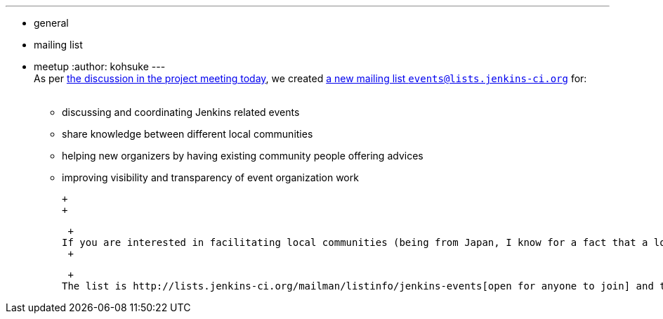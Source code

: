 ---
:layout: post
:title: New mailing list for better event/meet-up/local community coordination
:nodeid: 407
:created: 1353085200
:tags:
  - general
  - mailing list
  - meetup
:author: kohsuke
---
 +
As per http://meetings.jenkins-ci.org/jenkins/2012/jenkins.2012-11-14-19.01.log.html#l-68[the discussion in the project meeting today], we created http://lists.jenkins-ci.org/mailman/listinfo/jenkins-events[a new mailing list `+events@lists.jenkins-ci.org+`] for: +
 +

* discussing and coordinating Jenkins related events +
* share knowledge between different local communities +
* helping new organizers by having existing community people offering advices +
* improving visibility and transparency of event organization work +

 +
 +

 +
If you are interested in facilitating local communities (being from Japan, I know for a fact that a local community that speaks the native language makes a big difference in many parts of the world!) +
 +

 +
The list is http://lists.jenkins-ci.org/mailman/listinfo/jenkins-events[open for anyone to join] and the archive is public. Looking forward to seeing you in the list.
